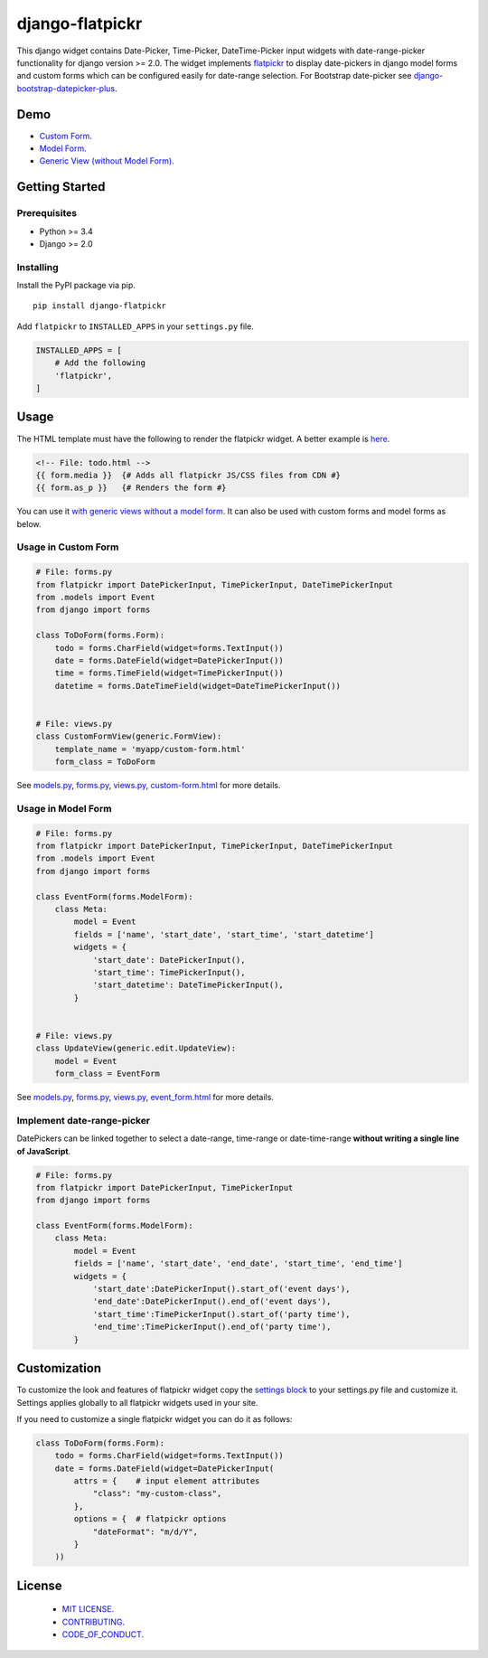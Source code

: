 django-flatpickr
================

This django widget contains Date-Picker, Time-Picker, DateTime-Picker input
widgets with date-range-picker functionality for django version >= 2.0.
The widget implements `flatpickr <https://github.com/flatpickr/flatpickr>`_
to display date-pickers in django model forms and custom forms which can be
configured easily for date-range selection. For Bootstrap date-picker see
`django-bootstrap-datepicker-plus <https://github.com/monim67/django-bootstrap-datepicker-plus>`_.


|  |ci-status| |coverage.io|
|  |pyversions| |djversions| |pypi-version|
|  |format| |status| |license|

|  |flatpickr-red-theme| |flatpickr-default-theme| |flatpickr-dark-theme|



Demo
----
-  `Custom Form <demo_custom_form_>`_.
-  `Model Form <demo_model_form_>`_.
-  `Generic View (without Model Form) <demo_generic_view_>`_.



Getting Started
---------------


Prerequisites
^^^^^^^^^^^^^
-  Python >= 3.4
-  Django >= 2.0


Installing
^^^^^^^^^^
Install the PyPI package via pip.

::

    pip install django-flatpickr

Add ``flatpickr`` to ``INSTALLED_APPS`` in your ``settings.py`` file.

.. code:: python

    INSTALLED_APPS = [
        # Add the following
        'flatpickr',
    ]



Usage
-----

The HTML template must have the following to render the flatpickr widget.
A better example is `here <file_custom_form_html_>`_.

.. code:: html

    <!-- File: todo.html -->
    {{ form.media }}  {# Adds all flatpickr JS/CSS files from CDN #}
    {{ form.as_p }}   {# Renders the form #}


You can use it `with generic views without a model form <generic_view_block_>`_.
It can also be used with custom forms and model forms as below.


Usage in Custom Form
^^^^^^^^^^^^^^^^^^^^

.. code:: python

    # File: forms.py
    from flatpickr import DatePickerInput, TimePickerInput, DateTimePickerInput
    from .models import Event
    from django import forms

    class ToDoForm(forms.Form):
        todo = forms.CharField(widget=forms.TextInput())
        date = forms.DateField(widget=DatePickerInput())
        time = forms.TimeField(widget=TimePickerInput())
        datetime = forms.DateTimeField(widget=DateTimePickerInput())


    # File: views.py
    class CustomFormView(generic.FormView):
        template_name = 'myapp/custom-form.html'
        form_class = ToDoForm


See `models.py <file_models_py_>`_, `forms.py <file_forms_py_>`_,
`views.py <file_views_py_>`_, `custom-form.html <file_custom_form_html_>`_
for more details.

Usage in Model Form
^^^^^^^^^^^^^^^^^^^^

.. code:: python

    # File: forms.py
    from flatpickr import DatePickerInput, TimePickerInput, DateTimePickerInput
    from .models import Event
    from django import forms

    class EventForm(forms.ModelForm):
        class Meta:
            model = Event
            fields = ['name', 'start_date', 'start_time', 'start_datetime']
            widgets = {
                'start_date': DatePickerInput(),
                'start_time': TimePickerInput(),
                'start_datetime': DateTimePickerInput(),
            }


    # File: views.py
    class UpdateView(generic.edit.UpdateView):
        model = Event
        form_class = EventForm


See `models.py <file_models_py_>`_, `forms.py <file_forms_py_>`_,
`views.py <file_views_py_>`_, `event_form.html <file_event_form_html_>`_
for more details.

Implement date-range-picker
^^^^^^^^^^^^^^^^^^^^^^^^^^^

DatePickers can be linked together to select a date-range, time-range or
date-time-range **without writing a single line of JavaScript**.

.. code:: python

    # File: forms.py
    from flatpickr import DatePickerInput, TimePickerInput
    from django import forms

    class EventForm(forms.ModelForm):
        class Meta:
            model = Event
            fields = ['name', 'start_date', 'end_date', 'start_time', 'end_time']
            widgets = {
                'start_date':DatePickerInput().start_of('event days'),
                'end_date':DatePickerInput().end_of('event days'),
                'start_time':TimePickerInput().start_of('party time'),
                'end_time':TimePickerInput().end_of('party time'),
            }



Customization
-------------

To customize the look and features of flatpickr widget copy the
`settings block <settings_block_>`_ to your settings.py file and customize it.
Settings applies globally to all flatpickr widgets used in your site.

If you need to customize a single flatpickr widget you can do it as follows:

.. code:: python

    class ToDoForm(forms.Form):
        todo = forms.CharField(widget=forms.TextInput())
        date = forms.DateField(widget=DatePickerInput(
            attrs = {    # input element attributes
                "class": "my-custom-class",
            },
            options = {  # flatpickr options
                "dateFormat": "m/d/Y",
            }
        ))



License
-------

 - `MIT LICENSE <https://github.com/monim67/django-flatpickr/blob/master/LICENSE>`_.
 - `CONTRIBUTING <https://github.com/monim67/django-flatpickr/blob/master/.github/CONTRIBUTING.md>`_.
 - `CODE_OF_CONDUCT <https://github.com/monim67/django-flatpickr/blob/master/.github/CODE_OF_CONDUCT.md>`_.


.. |flatpickr-red-theme| image:: https://cloud.githubusercontent.com/assets/11352152/14549374/3cc01102-028d-11e6-9ff4-0cf208a310c4.PNG
    :alt: Flatpickr Red Theme

.. |flatpickr-default-theme| image:: https://cloud.githubusercontent.com/assets/11352152/14549370/3cadb750-028d-11e6-818d-c6a1bc6349fc.PNG
    :alt: Flatpickr Default Theme

.. |flatpickr-dark-theme| image:: https://cloud.githubusercontent.com/assets/11352152/14549372/3cbc8514-028d-11e6-8daf-ec1ba01c9d7e.PNG
    :alt: Flatpickr Dark Theme


.. |ci-status| image:: https://travis-ci.org/monim67/django-flatpickr.svg?branch=master
    :target: https://travis-ci.org/monim67/django-flatpickr
    :alt: Build Status

.. |coverage.io| image:: https://coveralls.io/repos/github/monim67/django-flatpickr/badge.svg?branch=master
    :target: https://coveralls.io/github/monim67/django-flatpickr?branch=master
    :alt: Coverage Status

.. |pyversions| image:: https://img.shields.io/pypi/pyversions/django-flatpickr.svg
    :target: https://pypi.python.org/pypi/django-flatpickr
    :alt: Python Versions

.. |djversions| image:: https://img.shields.io/pypi/djversions/django-flatpickr.svg
    :target: https://pypi.python.org/pypi/django-flatpickr
    :alt: DJango Versions

.. |pypi-version| image:: https://badge.fury.io/py/django-flatpickr.svg
    :target: https://pypi.python.org/pypi/django-flatpickr
    :alt: PyPI version

.. |format| image:: https://img.shields.io/pypi/format/django-flatpickr.svg
    :target: https://pypi.python.org/pypi/django-flatpickr
    :alt: Format

.. |status| image:: https://img.shields.io/pypi/status/django-flatpickr.svg
    :target: https://pypi.python.org/pypi/django-flatpickr
    :alt: Status

.. |license| image:: https://img.shields.io/pypi/l/django-flatpickr.svg
    :target: https://pypi.python.org/pypi/django-flatpickr
    :alt: Licence


.. _demo_custom_form: https://monim67.github.io/django-flatpickr/demo/custom-form.html
.. _demo_model_form: https://monim67.github.io/django-flatpickr/demo/generic-view-with-model-form-1.html
.. _demo_generic_view: https://monim67.github.io/django-flatpickr/demo/generic-view.html

.. _generic_view_block: https://github.com/monim67/django-flatpickr/blob/v1.0.0/dev/myapp/views.py#L11
.. _settings_block: https://github.com/monim67/django-flatpickr/blob/v1.0.0/dev/mysite/settings.py#L134-L176

.. _file_custom_form_html: https://github.com/monim67/django-flatpickr/blob/v1.0.0/dev/myapp/templates/myapp/custom-form.html
.. _file_event_form_html: https://github.com/monim67/django-flatpickr/blob/v1.0.0/dev/myapp/templates/myapp/event_form.html
.. _file_forms_py: https://github.com/monim67/django-flatpickr/blob/v1.0.0/dev/myapp/forms.py
.. _file_views_py: https://github.com/monim67/django-flatpickr/blob/v1.0.0/dev/myapp/views.py
.. _file_models_py: https://github.com/monim67/django-flatpickr/blob/v1.0.0/dev/myapp/models.py

